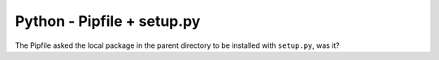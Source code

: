 Python - Pipfile + setup.py
---------------------------

The Pipfile asked the local package in the parent directory to be installed with
``setup.py``, was it?
